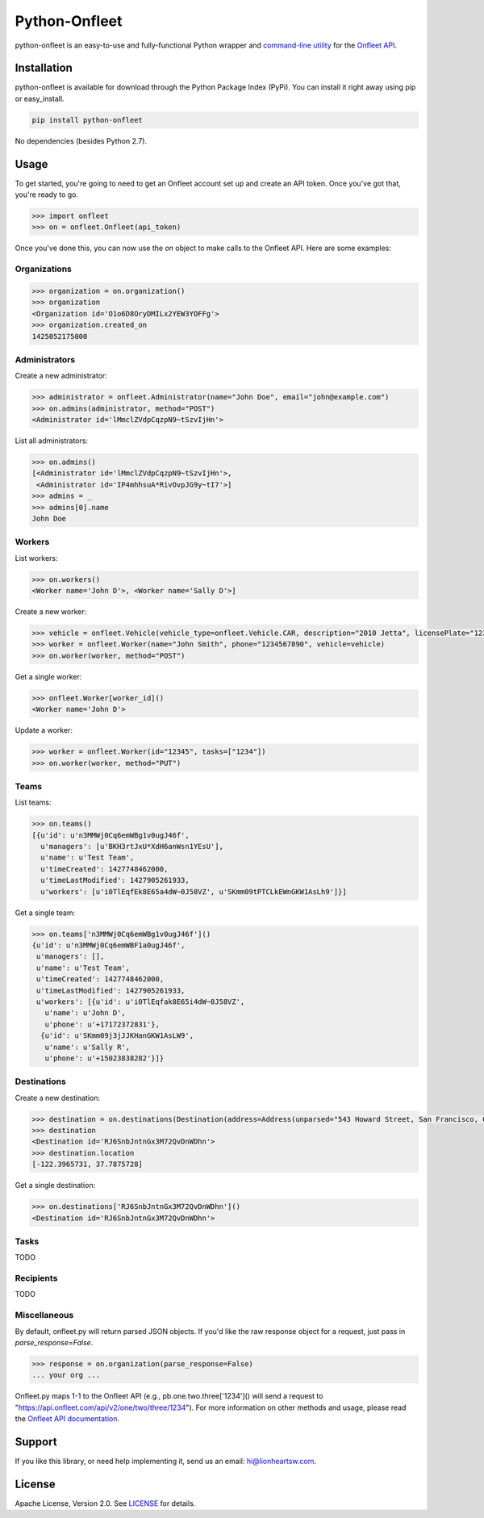 Python-Onfleet
==============

.. |downloads| image:: http://img.shields.io/pypi/dm/onfleet.svg?style=flat
.. _downloads: https://pypi.python.org/pypi/onfleet

.. |version| image:: http://img.shields.io/pypi/v/onfleet.svg?style=flat
.. _version: https://pypi.python.org/pypi/onfleet

python-onfleet is an easy-to-use and fully-functional Python wrapper and `command-line utility <#command-line>`_ for the `Onfleet API <http://docs.onfleet.com/v2.0/>`_.

Installation
------------

python-onfleet is available for download through the Python Package Index (PyPi). You can install it right away using pip or easy_install.

.. code:: bash

   pip install python-onfleet

No dependencies (besides Python 2.7).

Usage
-----

To get started, you're going to need to get an Onfleet account set up and create an API token. Once you've got that, you're ready to go.

.. code:: pycon

   >>> import onfleet
   >>> on = onfleet.Onfleet(api_token)

Once you've done this, you can now use the `on` object to make calls to the Onfleet API. Here are some examples:

Organizations
'''''''''''''

.. code:: pycon

   >>> organization = on.organization()
   >>> organization
   <Organization id='O1o6D8OryDMILx2YEW3YOFFg'>
   >>> organization.created_on
   1425052175000


Administrators
''''''''''''''

Create a new administrator:

.. code:: pycon

   >>> administrator = onfleet.Administrator(name="John Doe", email="john@example.com")
   >>> on.admins(administrator, method="POST")
   <Administrator id='lMmclZVdpCqzpN9~tSzvIjHn'>

List all administrators:

.. code:: pycon

   >>> on.admins()
   [<Administrator id='lMmclZVdpCqzpN9~tSzvIjHn'>,
    <Administrator id='IP4mhhsuA*RivOvpJG9y~tI7'>]
   >>> admins = _
   >>> admins[0].name
   John Doe

Workers
'''''''

List workers:

.. code:: pycon

   >>> on.workers()
   <Worker name='John D'>, <Worker name='Sally D'>]

Create a new worker:

.. code:: pycon

   >>> vehicle = onfleet.Vehicle(vehicle_type=onfleet.Vehicle.CAR, description="2010 Jetta", licensePlate="123456", color="White")
   >>> worker = onfleet.Worker(name="John Smith", phone="1234567890", vehicle=vehicle)
   >>> on.worker(worker, method="POST")

Get a single worker:

.. code:: pycon

   >>> onfleet.Worker[worker_id]()
   <Worker name='John D'>

Update a worker:

.. code:: pycon

   >>> worker = onfleet.Worker(id="12345", tasks=["1234"])
   >>> on.worker(worker, method="PUT")

Teams
'''''

List teams:

.. code:: pycon

   >>> on.teams()
   [{u'id': u'n3MMWj0Cq6emWBg1v0ugJ46f',
     u'managers': [u'BKH3rtJxU*XdH6anWsn1YEsU'],
     u'name': u'Test Team',
     u'timeCreated': 1427748462000,
     u'timeLastModified': 1427905261933,
     u'workers': [u'i0TlEqfEk8E65a4dW~0J58VZ', u'SKmm09tPTCLkEWnGKW1AsLh9']}]

Get a single team:

.. code:: pycon

   >>> on.teams['n3MMWj0Cq6emWBg1v0ugJ46f']()
   {u'id': u'n3MMWj0Cq6emWBF1a0ugJ46f',
    u'managers': [],
    u'name': u'Test Team',
    u'timeCreated': 1427748462000,
    u'timeLastModified': 1427905261933,
    u'workers': [{u'id': u'i0TlEqfak8E65i4dW~0J58VZ',
      u'name': u'John D',
      u'phone': u'+17172372831'},
     {u'id': u'SKmm09j3jJJKHanGKW1AsLW9',
      u'name': u'Sally R',
      u'phone': u'+15023838282'}]}

Destinations
''''''''''''

Create a new destination:

.. code:: pycon

   >>> destination = on.destinations(Destination(address=Address(unparsed="543 Howard Street, San Francisco, CA 94105")), method="POST")
   >>> destination
   <Destination id='RJ6SnbJntnGx3M72QvDnWDhn'>
   >>> destination.location
   [-122.3965731, 37.7875728]


Get a single destination:

.. code:: pycon

   >>> on.destinations['RJ6SnbJntnGx3M72QvDnWDhn']()
   <Destination id='RJ6SnbJntnGx3M72QvDnWDhn'>


Tasks
'''''

TODO

Recipients
''''''''''

TODO

Miscellaneous
'''''''''''''

By default, onfleet.py will return parsed JSON objects. If you'd like the raw response object for a request, just pass in `parse_response=False`.

.. code:: pycon

   >>> response = on.organization(parse_response=False)
   ... your org ...


Onfleet.py maps 1-1 to the Onfleet API (e.g., pb.one.two.three['1234']() will send a request to "https://api.onfleet.com/api/v2/one/two/three/1234"). For more information on other methods and usage, please read the `Onfleet API documentation <http://docs.onfleet.com/v2.0/docs>`_.

Support
-------

If you like this library, or need help implementing it, send us an email: hi@lionheartsw.com.

License
-------

.. image:: http://img.shields.io/pypi/l/onfleet.svg?style=flat
   :target: LICENSE

Apache License, Version 2.0. See `LICENSE <LICENSE>`_ for details.


